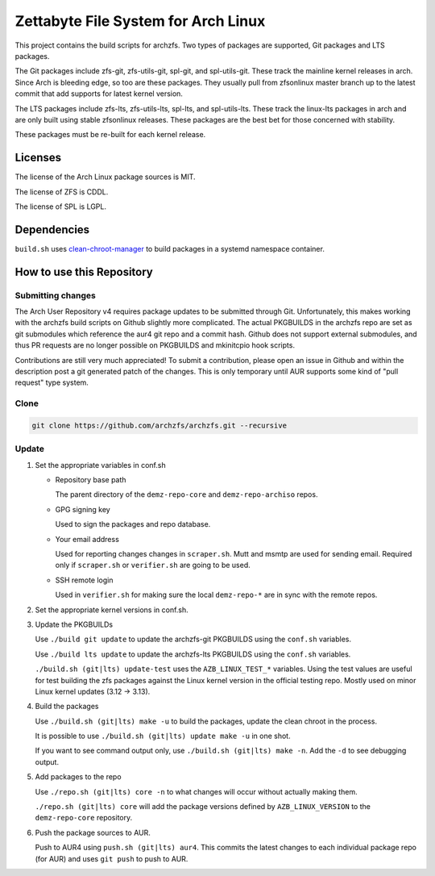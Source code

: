 Zettabyte File System for Arch Linux
====================================

This project contains the build scripts for archzfs. Two types of packages are
supported, Git packages and LTS packages.

The Git packages include zfs-git, zfs-utils-git, spl-git, and spl-utils-git.
These track the mainline kernel releases in arch. Since Arch is bleeding edge,
so too are these packages. They usually pull from zfsonlinux master branch up
to the latest commit that add supports for latest kernel version.

The LTS packages include zfs-lts, zfs-utils-lts, spl-lts, and spl-utils-lts.
These track the linux-lts packages in arch and are only built using stable
zfsonlinux releases. These packages are the best bet for those concerned with
stability.

These packages must be re-built for each kernel release.

--------
Licenses
--------

The license of the Arch Linux package sources is MIT.

The license of ZFS is CDDL.

The license of SPL is LGPL.

------------
Dependencies
------------

``build.sh`` uses clean-chroot-manager_ to build packages in a systemd
namespace container.

--------------------------
How to use this Repository
--------------------------

Submitting changes
++++++++++++++++++

The Arch User Repository v4 requires package updates to be submitted through
Git. Unfortunately, this makes working with the archzfs build scripts on Github
slightly more complicated. The actual PKGBUILDS in the archzfs repo are set as
git submodules which reference the aur4 git repo and a commit hash. Github does
not support external submodules, and thus PR requests are no longer possible on
PKGBUILDS and mkinitcpio hook scripts.

Contributions are still very much appreciated! To submit a contribution, please
open an issue in Github and within the description post a git generated patch
of the changes. This is only temporary until AUR supports some kind of "pull
request" type system.

Clone
+++++

.. code:: console

   git clone https://github.com/archzfs/archzfs.git --recursive

Update
++++++

1. Set the appropriate variables in conf.sh

   * Repository base path

     The parent directory of the ``demz-repo-core`` and ``demz-repo-archiso``
     repos.

   * GPG signing key

     Used to sign the packages and repo database.

   * Your email address

     Used for reporting changes changes in ``scraper.sh``. Mutt and msmtp are
     used for sending email. Required only if ``scraper.sh`` or ``verifier.sh``
     are going to be used.

   * SSH remote login

     Used in ``verifier.sh`` for making sure the local ``demz-repo-*`` are in
     sync with the remote repos.

#. Set the appropriate kernel versions in conf.sh.

#. Update the PKGBUILDs

   Use ``./build git update`` to update the archzfs-git PKGBUILDS using the
   ``conf.sh`` variables.

   Use ``./build lts update`` to update the archzfs-lts PKGBUILDS using the
   ``conf.sh`` variables.

   ``./build.sh (git|lts) update-test`` uses the ``AZB_LINUX_TEST_*``
   variables. Using the test values are useful for test building the zfs
   packages against the Linux kernel version in the official testing repo.
   Mostly used on minor Linux kernel updates (3.12 -> 3.13).

#. Build the packages

   Use ``./build.sh (git|lts) make -u`` to build the packages, update the clean
   chroot in the process.

   It is possible to use ``./build.sh (git|lts) update make -u`` in one shot.

   If you want to see command output only, use ``./build.sh (git|lts) make
   -n``. Add the ``-d`` to see debugging output.

#. Add packages to the repo

   Use ``./repo.sh (git|lts) core -n`` to what changes will occur without
   actually making them.

   ``./repo.sh (git|lts) core`` will add the package versions defined by
   ``AZB_LINUX_VERSION`` to the ``demz-repo-core`` repository.

#. Push the package sources to AUR.

   Push to AUR4 using ``push.sh (git|lts) aur4``. This commits the latest
   changes to each individual package repo (for AUR) and uses ``git push`` to
   push to AUR.

.. _clean-chroot-manager: https://aur.archlinux.org/packages/clean-chroot-manager
